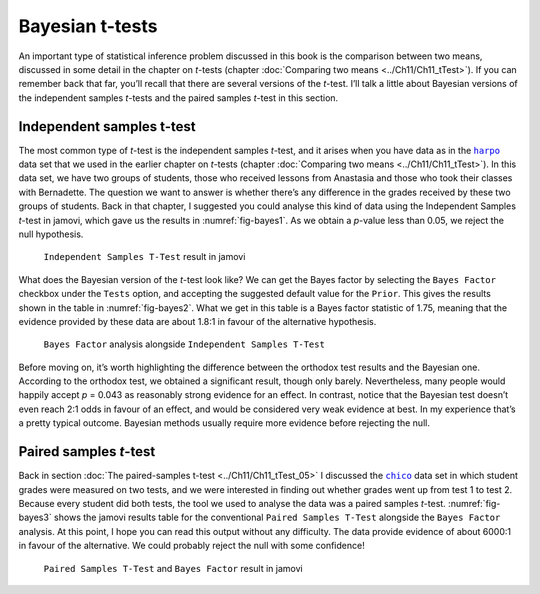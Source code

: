 .. sectionauthor:: `Danielle J. Navarro <https://djnavarro.net/>`_ and `David R. Foxcroft <https://www.davidfoxcroft.com/>`_

Bayesian t-tests
----------------

An important type of statistical inference problem discussed in this book is
the comparison between two means, discussed in some detail in the chapter on
*t*-tests (chapter :doc:`Comparing two means <../Ch11/Ch11_tTest>`). If you can
remember back that far, you’ll recall that there are several versions of the
*t*-test. I’ll talk a little about Bayesian versions of the independent samples
*t*-tests and the paired samples *t*-test in this section.

Independent samples t-test
~~~~~~~~~~~~~~~~~~~~~~~~~~

The most common type of *t*-test is the independent samples *t*-test, and it
arises when you have data as in the |harpo|_ data set that we used in the
earlier chapter on *t*-tests (chapter :doc:`Comparing two means
<../Ch11/Ch11_tTest>`). In this data set, we have two groups of students, those
who received lessons from Anastasia and those who took their classes with
Bernadette. The question we want to answer is whether there’s any difference in
the grades received by these two groups of students. Back in that chapter, I
suggested you could analyse this kind of data using the Independent Samples
*t*-test in jamovi, which gave us the results in :numref:`fig-bayes1`. As we
obtain a *p*-value less than \0.05, we reject the null hypothesis.

.. ----------------------------------------------------------------------------

.. figure:: ../_images/lsj_bayes1.*
   :alt: ``Independent Samples T-Test`` result in jamovi
   :name: fig-bayes1

   ``Independent Samples T-Test`` result in jamovi
   
.. ----------------------------------------------------------------------------

What does the Bayesian version of the *t*-test look like? We can get the Bayes
factor by selecting the ``Bayes Factor`` checkbox under the ``Tests`` option, and
accepting the suggested default value for the ``Prior``. This gives the results
shown in the table in :numref:`fig-bayes2`. What we get in this table is a
Bayes factor statistic of 1.75, meaning that the evidence provided by these
data are about 1.8:1 in favour of the alternative hypothesis.

.. ----------------------------------------------------------------------------

.. figure:: ../_images/lsj_bayes2.*
   :alt: ``Bayes Factor`` analysis alongside ``Independent Samples T-Test``
   :name: fig-bayes2

   ``Bayes Factor`` analysis alongside ``Independent Samples T-Test``
   
.. ----------------------------------------------------------------------------

Before moving on, it’s worth highlighting the difference between the orthodox
test results and the Bayesian one. According to the orthodox test, we obtained
a significant result, though only barely. Nevertheless, many people would
happily accept *p* = 0.043 as reasonably strong evidence for an effect. In
contrast, notice that the Bayesian test doesn’t even reach 2:1 odds in favour
of an effect, and would be considered very weak evidence at best. In my
experience that’s a pretty typical outcome. Bayesian methods usually require
more evidence before rejecting the null.

Paired samples *t*-test
~~~~~~~~~~~~~~~~~~~~~~~

Back in section :doc:`The paired-samples t-test <../Ch11/Ch11_tTest_05>` I
discussed the |chico|_ data set in which student grades were measured on two
tests, and we were interested in finding out whether grades went up from test
1 to test 2. Because every student did both tests, the tool we used to analyse
the data was a paired samples *t*-test. :numref:`fig-bayes3` shows the jamovi
results table for the conventional ``Paired Samples T-Test`` alongside the
``Bayes Factor`` analysis. At this point, I hope you can read this output
without any difficulty. The data provide evidence of about 6000:1 in favour of
the alternative. We could probably reject the null with some confidence!

.. ----------------------------------------------------------------------------

.. figure:: ../_images/lsj_bayes3.*
   :alt: ``Paired Samples T-Test`` and ``Bayes Factor`` result in jamovi
   :name: fig-bayes3

   ``Paired Samples T-Test`` and ``Bayes Factor`` result in jamovi
   
.. ----------------------------------------------------------------------------

.. |chico|                             replace:: ``chico``
.. _chico:                             ../_static/data/chico.omv

.. |harpo|                             replace:: ``harpo``
.. _harpo:                             ../_static/data/harpo.omv
